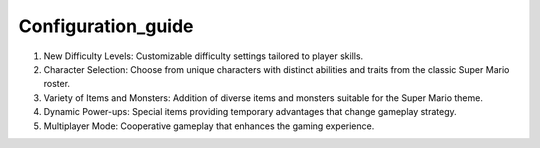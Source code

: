 Configuration_guide
----
1.	New Difficulty Levels: Customizable difficulty settings tailored to player skills.
2.	Character Selection: Choose from unique characters with distinct abilities and traits from the classic Super Mario roster.
3.	Variety of Items and Monsters: Addition of diverse items and monsters suitable for the Super Mario theme.
4.	Dynamic Power-ups: Special items providing temporary advantages that change gameplay strategy.
5.	Multiplayer Mode: Cooperative gameplay that enhances the gaming experience.